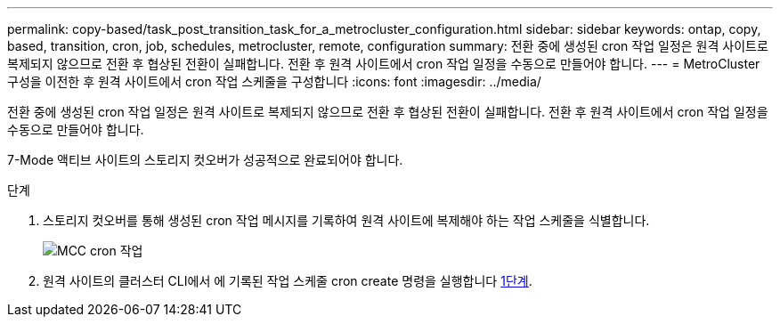 ---
permalink: copy-based/task_post_transition_task_for_a_metrocluster_configuration.html 
sidebar: sidebar 
keywords: ontap, copy, based, transition, cron, job, schedules, metrocluster, remote, configuration 
summary: 전환 중에 생성된 cron 작업 일정은 원격 사이트로 복제되지 않으므로 전환 후 협상된 전환이 실패합니다. 전환 후 원격 사이트에서 cron 작업 일정을 수동으로 만들어야 합니다. 
---
= MetroCluster 구성을 이전한 후 원격 사이트에서 cron 작업 스케줄을 구성합니다
:icons: font
:imagesdir: ../media/


[role="lead"]
전환 중에 생성된 cron 작업 일정은 원격 사이트로 복제되지 않으므로 전환 후 협상된 전환이 실패합니다. 전환 후 원격 사이트에서 cron 작업 일정을 수동으로 만들어야 합니다.

7-Mode 액티브 사이트의 스토리지 컷오버가 성공적으로 완료되어야 합니다.

.단계
. 스토리지 컷오버를 통해 생성된 cron 작업 메시지를 기록하여 원격 사이트에 복제해야 하는 작업 스케줄을 식별합니다.
+
image::../media/mcc_cron_jobs.gif[MCC cron 작업]

. 원격 사이트의 클러스터 CLI에서 에 기록된 작업 스케줄 cron create 명령을 실행합니다 <<STEP_F72D5FA759564336A365328A3414D57A,1단계>>.

